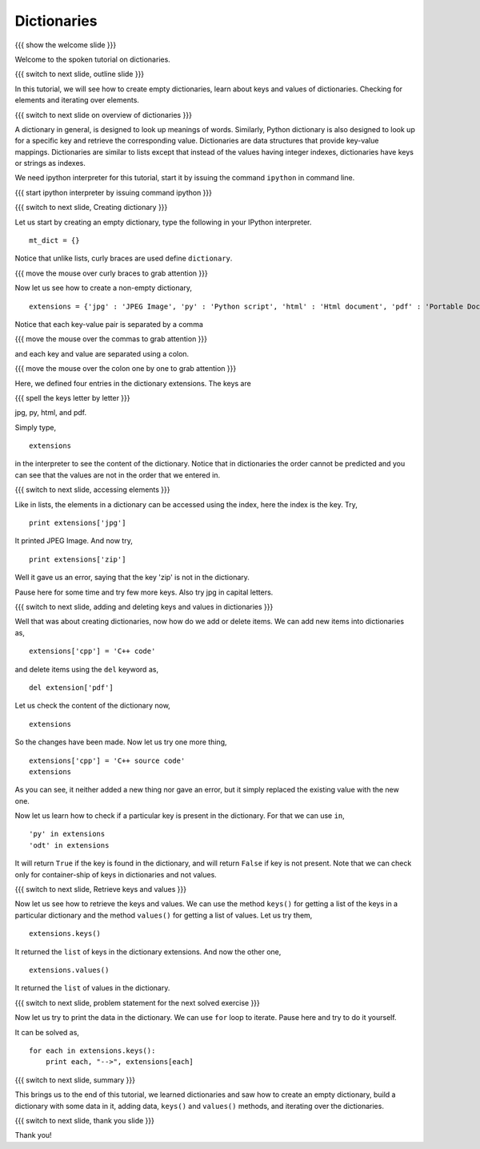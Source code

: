 .. Objectives
.. ----------

.. At the end of this tutorial, you will be able to 

.. 1. Create dictionaries
.. #. Add data to dictionaries
.. #. Retrieve data
.. #. use ``.keys()`` and ``.values()`` methods
.. #. Check for container-ship of keys
.. #. Iterate over elements

.. Prerequisites
.. -------------

..   1. should have ``ipython``  installed. 
..   #. getting started with ``ipython``.
..   #. basic datatypes.
     
.. Author              : Anoop Jacob Thomas <anoop@fossee.in>
   Internal Reviewer   : Puneeth
   External Reviewer   :
   Language Reviewer   : Bhanukiran
   Checklist OK?       : <put date stamp here, if OK> [2010-10-05]

.. #[Puneeth: Quickref]

============
Dictionaries
============

{{{ show the welcome slide }}}

Welcome to the spoken tutorial on dictionaries.

{{{ switch to next slide, outline slide }}}

In this tutorial, we will see how to create empty dictionaries, learn
about keys and values of dictionaries. Checking for elements and
iterating over elements.

{{{ switch to next slide on overview of dictionaries }}}

A dictionary in general, is designed to look up meanings of
words. Similarly, Python dictionary is also designed to look up for a
specific key and retrieve the corresponding value. Dictionaries are
data structures that provide key-value mappings.  Dictionaries are
similar to lists except that instead of the values having integer
indexes, dictionaries have keys or strings as indexes.

We need ipython interpreter for this tutorial, start it by issuing the
command ``ipython`` in command line.

.. #[Puneeth: We don't need pylab]

{{{ start ipython interpreter by issuing command ipython }}}

{{{ switch to next slide, Creating dictionary }}}

Let us start by creating an empty dictionary, type the following in
your IPython interpreter.
::

    mt_dict = {}    

Notice that unlike lists, curly braces are used define ``dictionary``.

{{{ move the mouse over curly braces to grab attention }}}

Now let us see how to create a non-empty dictionary,
::

    extensions = {'jpg' : 'JPEG Image', 'py' : 'Python script', 'html' : 'Html document', 'pdf' : 'Portable Document Format'}

Notice that each key-value pair is separated by a comma

{{{ move the mouse over the commas to grab attention }}}

and each key and value are separated using a colon.

{{{ move the mouse over the colon one by one to grab attention }}}

Here, we defined four entries in the dictionary extensions. The keys
are

{{{ spell the keys letter by letter }}}

jpg, py, html, and pdf.

Simply type,
::

    extensions

in the interpreter to see the content of the dictionary. Notice that
in dictionaries the order cannot be predicted and you can see that the
values are not in the order that we entered in.

{{{ switch to next slide, accessing elements }}}

Like in lists, the elements in a dictionary can be accessed using the
index, here the index is the key. Try,
::

    print extensions['jpg']

It printed JPEG Image. And now try,
::

    print extensions['zip']

Well it gave us an error, saying that the key 'zip' is not in the
dictionary.

Pause here for some time and try few more keys. Also try jpg in
capital letters.

{{{ switch to next slide, adding and deleting keys and values in
dictionaries }}}

Well that was about creating dictionaries, now how do we add or delete
items. We can add new items into dictionaries as,
::

    extensions['cpp'] = 'C++ code'

and delete items using the ``del`` keyword as,
::

    del extension['pdf']

Let us check the content of the dictionary now,
::

    extensions

So the changes have been made. Now let us try one more thing,
::

    extensions['cpp'] = 'C++ source code'
    extensions

As you can see, it neither added a new thing nor gave an error, but it
simply replaced the existing value with the new one.

Now let us learn how to check if a particular key is present in the
dictionary. For that we can use ``in``,
::

    'py' in extensions
    'odt' in extensions

It will return ``True`` if the key is found in the dictionary, and
will return ``False`` if key is not present. Note that we can check
only for container-ship of keys in dictionaries and not values.

{{{ switch to next slide, Retrieve keys and values }}}

Now let us see how to retrieve the keys and values. We can use the
method ``keys()`` for getting a list of the keys in a particular
dictionary and the method ``values()`` for getting a list of
values. Let us try them,
::

    extensions.keys()

It returned the ``list`` of keys in the dictionary extensions. And now
the other one,
::

    extensions.values()

It returned the ``list`` of values in the dictionary.

{{{ switch to next slide, problem statement for the next solved
exercise }}}

Now let us try to print the data in the dictionary. We can use ``for``
loop to iterate. Pause here and try to do it yourself.

It can be solved as,
::

    for each in extensions.keys():
        print each, "-->", extensions[each]


{{{ switch to next slide, summary }}}

This brings us to the end of this tutorial, we learned dictionaries
and saw how to create an empty dictionary, build a dictionary with
some data in it, adding data, ``keys()`` and ``values()`` methods, and
iterating over the dictionaries.

{{{ switch to next slide, thank you slide }}}

Thank you!
